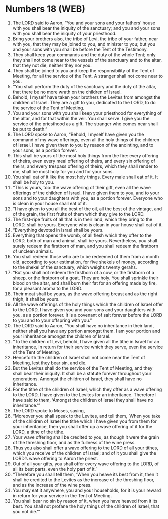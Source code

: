* Numbers 18 (WEB)
:PROPERTIES:
:ID: WEB/04-NUM18
:END:

1. The LORD said to Aaron, “You and your sons and your fathers’ house with you shall bear the iniquity of the sanctuary; and you and your sons with you shall bear the iniquity of your priesthood.
2. Bring your brothers also, the tribe of Levi, the tribe of your father, near with you, that they may be joined to you, and minister to you; but you and your sons with you shall be before the Tent of the Testimony.
3. They shall keep your commands and the duty of the whole Tent; only they shall not come near to the vessels of the sanctuary and to the altar, that they not die, neither they nor you.
4. They shall be joined to you and keep the responsibility of the Tent of Meeting, for all the service of the Tent. A stranger shall not come near to you.
5. “You shall perform the duty of the sanctuary and the duty of the altar, that there be no more wrath on the children of Israel.
6. Behold, I myself have taken your brothers the Levites from amongst the children of Israel. They are a gift to you, dedicated to the LORD, to do the service of the Tent of Meeting.
7. You and your sons with you shall keep your priesthood for everything of the altar, and for that within the veil. You shall serve. I give you the service of the priesthood as a gift. The stranger who comes near shall be put to death.”
8. The LORD spoke to Aaron, “Behold, I myself have given you the command of my wave offerings, even all the holy things of the children of Israel. I have given them to you by reason of the anointing, and to your sons, as a portion forever.
9. This shall be yours of the most holy things from the fire: every offering of theirs, even every meal offering of theirs, and every sin offering of theirs, and every trespass offering of theirs, which they shall render to me, shall be most holy for you and for your sons.
10. You shall eat of it like the most holy things. Every male shall eat of it. It shall be holy to you.
11. “This is yours, too: the wave offering of their gift, even all the wave offerings of the children of Israel. I have given them to you, and to your sons and to your daughters with you, as a portion forever. Everyone who is clean in your house shall eat of it.
12. “I have given to you all the best of the oil, all the best of the vintage, and of the grain, the first fruits of them which they give to the LORD.
13. The first-ripe fruits of all that is in their land, which they bring to the LORD, shall be yours. Everyone who is clean in your house shall eat of it.
14. “Everything devoted in Israel shall be yours.
15. Everything that opens the womb, of all flesh which they offer to the LORD, both of man and animal, shall be yours. Nevertheless, you shall surely redeem the firstborn of man, and you shall redeem the firstborn of unclean animals.
16. You shall redeem those who are to be redeemed of them from a month old, according to your estimation, for five shekels of money, according to the shekel of the sanctuary, which weighs twenty gerahs.
17. “But you shall not redeem the firstborn of a cow, or the firstborn of a sheep, or the firstborn of a goat. They are holy. You shall sprinkle their blood on the altar, and shall burn their fat for an offering made by fire, for a pleasant aroma to the LORD.
18. Their meat shall be yours, as the wave offering breast and as the right thigh, it shall be yours.
19. All the wave offerings of the holy things which the children of Israel offer to the LORD, I have given you and your sons and your daughters with you, as a portion forever. It is a covenant of salt forever before the LORD to you and to your offspring with you.”
20. The LORD said to Aaron, “You shall have no inheritance in their land, neither shall you have any portion amongst them. I am your portion and your inheritance amongst the children of Israel.
21. “To the children of Levi, behold, I have given all the tithe in Israel for an inheritance, in return for their service which they serve, even the service of the Tent of Meeting.
22. Henceforth the children of Israel shall not come near the Tent of Meeting, lest they bear sin, and die.
23. But the Levites shall do the service of the Tent of Meeting, and they shall bear their iniquity. It shall be a statute forever throughout your generations. Amongst the children of Israel, they shall have no inheritance.
24. For the tithe of the children of Israel, which they offer as a wave offering to the LORD, I have given to the Levites for an inheritance. Therefore I have said to them, ‘Amongst the children of Israel they shall have no inheritance.’”
25. The LORD spoke to Moses, saying,
26. “Moreover you shall speak to the Levites, and tell them, ‘When you take of the children of Israel the tithe which I have given you from them for your inheritance, then you shall offer up a wave offering of it for the LORD, a tithe of the tithe.
27. Your wave offering shall be credited to you, as though it were the grain of the threshing floor, and as the fullness of the wine press.
28. Thus you also shall offer a wave offering to the LORD of all your tithes, which you receive of the children of Israel; and of it you shall give the LORD’s wave offering to Aaron the priest.
29. Out of all your gifts, you shall offer every wave offering to the LORD, of all its best parts, even the holy part of it.’
30. “Therefore you shall tell them, ‘When you heave its best from it, then it shall be credited to the Levites as the increase of the threshing floor, and as the increase of the wine press.
31. You may eat it anywhere, you and your households, for it is your reward in return for your service in the Tent of Meeting.
32. You shall bear no sin by reason of it, when you have heaved from it its best. You shall not profane the holy things of the children of Israel, that you not die.’”
